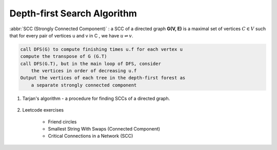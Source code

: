 ****************************
Depth-first Search Algorithm
****************************

.. code-block:: none
    :caption: Taken from *Introduction to Algorithms*

    # \Theta(V+E)
    DFS(G)
        for each vertex u in G.V
            u.color = WHITE
            u.p = NIL # predecessor
        time = 0 # global variable used for timestamp
        for each vertex u in G.V
            if u.color == WHITE
                DFS-Visit(G, u)

    DFS-Visit(G, u)
        time = time + 1
        u.d = time # discovery time
        u.color = GRAY
        for each vertex v in G.Adj[u]
            if v.color == WHITE
                v.p = u
                DFS-Visit(G, v)
        u.color = BLACK
        time = time + 1
        u.f = time # finishing time

    TOPOLOGICAL-SORT(G)
        call DFS(G) to compute finishing times f for each vertex
        as each vertex is finished, insert it onto the front of a linked list
        return the linked list of vertices

:abbr:`SCC (Strongly Connected Component)` : a SCC of a directed graph **G(V, E)** is a maximal set
of vertices :math:`C \in V` such that for every pair of vertices u and v in C , we have :math:`u \rightleftharpoons v`.

.. code-block:: none

    call DFS(G) to compute finishing times u.f for each vertex u
    compute the transpose of G (G.T)
    call DFS(G.T), but in the main loop of DFS, consider
        the vertices in order of decreasing u.f
    Output the vertices of each tree in the depth-first forest as
        a separate strongly connected component

#. Tarjan's algorithm - a procedure for finding SCCs of a directed graph.

    .. code-block:: none
        :caption: Algorithm pesudocode taken from wiki

        index = 0
        S = empty stack
        scc_list = empty list

        tarjanAlgorithm(G)
            for u in G.V
                if v is not visited
                    strongConnect(G, u)

        strongConnect(G, u)
            u.index = index     // index defined by DFS order
            u.lowlink = index   // the smallest index of node reachable from v, including v itself.
            index += 1
            S.push(u)
            u.onStack = true
            for v in G.adj[u]
                if v is not visited
                    strongConnect(v)
                    u.lowlink = min(u.lowlink, v.lowlink)
                else if v.onStack
                    u.lowlink = min(u.lowlink, v.index)

            if u.lowlink == u.index
                scc = empty list
                do
                    v = S.pop()
                    v.onStack = false
                    scc.add(v)
                while(u != v)
                scc_list.add(scc)

#. Leetcode exercises

    - Friend circles
    - Smallest String With Swaps (Connected Component)
    - Critical Connections in a Network (SCC)

